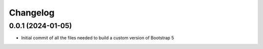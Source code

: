 =========
Changelog
=========

0.0.1 (2024-01-05)
------------------
* Initial commit of all the files needed to build a custom version of Bootstrap 5
